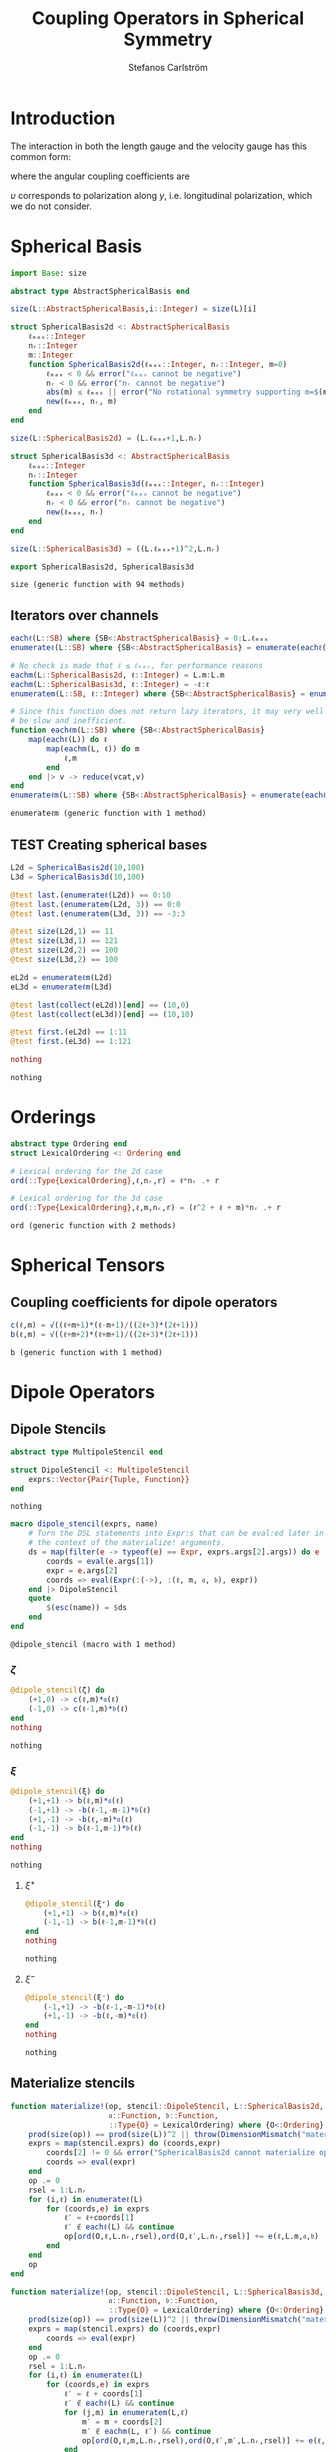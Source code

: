 #+TITLE: Coupling Operators in Spherical Symmetry
#+AUTHOR: Stefanos Carlström
#+EMAIL: stefanos.carlstrom@gmail.com

#+PROPERTY: header-args:julia :session *julia-spherical-symmetry* :eval no-export

* COMMENT Setup
  #+BEGIN_SRC julia
    using Pkg
    Pkg.activate(".")
    using Test
  #+END_SRC

  #+RESULTS:
  : nothing

* Introduction
  The interaction in both the length gauge and the velocity gauge
  has this common form:
  \begin{subequations}
  \begin{align}
  \op{V}_{\textrm{l}}(t) &= q\vec{E}(t)\cdot\vec{M}\{r,r\} = q\vec{E}(t)\cdot\vec{M}\{1,1\}r,\\
  \op{V}_{\textrm{v}}(t) &=
  -\im q\vec{A}(t)\cdot\vec{M}\{
  \partial_r - \ell r^{-1},
  \partial_r + (\ell+1) r^{-1}
  \}\\
  &=
  -\im q\vec{A}(t)\cdot\vec{M}\{-\ell,\ell+1\}r^{-1}
  -\im q\vec{A}(t)\cdot\vec{M}\{1,1\}\partial_r\nonumber\\
  &\defd
  \op{V}_{\textrm{v}}^{(1)}(t)+
  \op{V}_{\textrm{v}}^{(2)}(t),\nonumber
  \end{align}
  \end{subequations}
  \begin{equation}
  \begin{aligned}
  \label{eqn:dipole-angular-structure}
  \vec{M}\{\mathfrak{a},\mathfrak{b}\}
  &\defd
  \bmat{
  \zeta(\mathfrak{a},\mathfrak{b})&
  \xi(\mathfrak{a},\mathfrak{b})&
  \upsilon(\mathfrak{a},\mathfrak{b})
  }^\top\\
  \implies
  \vec{A}\cdot\vec{M}\{\mathfrak{a},\mathfrak{b}\}
  &\equiv
  A_z\zeta(\mathfrak{a},\mathfrak{b})+
  A_x\xi(\mathfrak{a},\mathfrak{b})+
  A_y\upsilon(\mathfrak{a},\mathfrak{b})
  \end{aligned}
  \end{equation}
  \begin{subequations}
  \begin{align}
  \zeta(\mathfrak{a},\mathfrak{b}) \defd&
  +c^{\ell}_{m}
  &&\mathfrak{a}
  &\ketbra{\ell+1,m}{\ell, m}&\\
  &+c^{\ell-1}_{m}
  &&\mathfrak{b}
  &\ketbra{\ell-1,m}{\ell, m}&\nonumber\\\nonumber\\
  2\xi(\mathfrak{a},\mathfrak{b}) \defd&
  +b^\ell_m
  &&\mathfrak{a}
  &\ketbra{\ell+1,m+1}{\ell, m}&\\
  &-b^{\ell-1}_{-m-1}
  &&\mathfrak{b}
  &\ketbra{\ell-1,m+1}{\ell, m}&\nonumber\\
  &
  -b^\ell_{-m}
  &&\mathfrak{a}
  &\ketbra{\ell+1,m-1}{\ell, m}&\nonumber\\
  &+b^{\ell-1}_{m-1}
  &&\mathfrak{b}
  &\ketbra{\ell-1,m-1}{\ell, m}&,\nonumber
  \end{align}
  \end{subequations}
  where the angular coupling coefficients are
  \begin{equation}
  c^{\ell}_{m}\defd
  \left[
  \frac{(\ell+m+1)(\ell-m+1)}{(2\ell+3)(2\ell+1)}
  \right]^{1/2},
  \qquad
  b^{\ell}_{m}\defd
  \left[
  \frac{(\ell+m+2)(\ell+m+1)}{(2\ell+3)(2\ell+1)}
  \right]^{1/2}.
  \end{equation}


  \(\upsilon\) corresponds to polarization along \(y\),
  i.e. longitudinal polarization, which we do not consider.
* Spherical Basis
  #+BEGIN_SRC julia
    import Base: size

    abstract type AbstractSphericalBasis end

    size(L::AbstractSphericalBasis,i::Integer) = size(L)[i]

    struct SphericalBasis2d <: AbstractSphericalBasis
        ℓₘₐₓ::Integer
        nᵣ::Integer
        m::Integer
        function SphericalBasis2d(ℓₘₐₓ::Integer, nᵣ::Integer, m=0)
            ℓₘₐₓ < 0 && error("ℓₘₐₓ cannot be negative")
            nᵣ < 0 && error("nᵣ cannot be negative")
            abs(m) ≤ ℓₘₐₓ || error("No rotational symmetry supporting m=$(m) (ℓₘₐₓ = $(ℓₘₐₓ))")
            new(ℓₘₐₓ, nᵣ, m)
        end
    end

    size(L::SphericalBasis2d) = (L.ℓₘₐₓ+1,L.nᵣ)

    struct SphericalBasis3d <: AbstractSphericalBasis
        ℓₘₐₓ::Integer
        nᵣ::Integer
        function SphericalBasis3d(ℓₘₐₓ::Integer, nᵣ::Integer)
            ℓₘₐₓ < 0 && error("ℓₘₐₓ cannot be negative")
            nᵣ < 0 && error("nᵣ cannot be negative")
            new(ℓₘₐₓ, nᵣ)
        end
    end

    size(L::SphericalBasis3d) = ((L.ℓₘₐₓ+1)^2,L.nᵣ)

    export SphericalBasis2d, SphericalBasis3d
  #+END_SRC

  #+RESULTS:
  : size (generic function with 94 methods)
** Iterators over channels
   #+BEGIN_SRC julia
     eachℓ(L::SB) where {SB<:AbstractSphericalBasis} = 0:L.ℓₘₐₓ
     enumerateℓ(L::SB) where {SB<:AbstractSphericalBasis} = enumerate(eachℓ(L))

     # No check is made that ℓ ≤ ℓₘₐₓ, for performance reasons
     eachm(L::SphericalBasis2d, ℓ::Integer) = L.m:L.m
     eachm(L::SphericalBasis3d, ℓ::Integer) = -ℓ:ℓ
     enumeratem(L::SB, ℓ::Integer) where {SB<:AbstractSphericalBasis} = enumerate(eachm(L, ℓ))

     # Since this function does not return lazy iterators, it may very well
     # be slow and inefficient.
     function eachℓm(L::SB) where {SB<:AbstractSphericalBasis}
         map(eachℓ(L)) do ℓ
             map(eachm(L, ℓ)) do m
                 ℓ,m
             end
         end |> v -> reduce(vcat,v)
     end
     enumerateℓm(L::SB) where {SB<:AbstractSphericalBasis} = enumerate(eachℓm(L))
   #+END_SRC

   #+RESULTS:
   : enumerateℓm (generic function with 1 method)
** TEST Creating spherical bases
   #+BEGIN_SRC julia
     L2d = SphericalBasis2d(10,100)
     L3d = SphericalBasis3d(10,100)

     @test last.(enumerateℓ(L2d)) == 0:10
     @test last.(enumeratem(L2d, 3)) == 0:0
     @test last.(enumeratem(L3d, 3)) == -3:3

     @test size(L2d,1) == 11
     @test size(L3d,1) == 121
     @test size(L2d,2) == 100
     @test size(L3d,2) == 100

     eL2d = enumerateℓm(L2d) 
     eL3d = enumerateℓm(L3d)

     @test last(collect(eL2d))[end] == (10,0)
     @test last(collect(eL3d))[end] == (10,10)

     @test first.(eL2d) == 1:11
     @test first.(eL3d) == 1:121

     nothing
   #+END_SRC

   #+RESULTS:
   : nothing

* Orderings
  #+BEGIN_SRC julia
    abstract type Ordering end
    struct LexicalOrdering <: Ordering end

    # Lexical ordering for the 2d case
    ord(::Type{LexicalOrdering},ℓ,nᵣ,r) = ℓ*nᵣ .+ r

    # Lexical ordering for the 3d case
    ord(::Type{LexicalOrdering},ℓ,m,nᵣ,r) = (ℓ^2 + ℓ + m)*nᵣ .+ r
  #+END_SRC

  #+RESULTS:
  : ord (generic function with 2 methods)

* Spherical Tensors
** COMMENT General coupling coefficients
   #+BEGIN_SRC julia
     using WignerSymbols

     function C(k, ℓ, ℓ′, q=0, m=0, m′=0)
         s = (-1)^(2ℓ-m)
         N = √((2ℓ+1)*(2ℓ′+1))
         W = wigner3j(ℓ, k, ℓ′,
                      -m, q, m′)
         Wr = wigner3j(ℓ, k, ℓ′,
                       0, 0, 0)
         s*N*W*Wr
     end
   #+END_SRC

   #+RESULTS:
   : C (generic function with 4 methods)

** Coupling coefficients for dipole operators
   #+BEGIN_SRC julia
     c(ℓ,m) = √((ℓ+m+1)*(ℓ-m+1)/((2ℓ+3)*(2ℓ+1)))
     b(ℓ,m) = √((ℓ+m+2)*(ℓ+m+1)/((2ℓ+3)*(2ℓ+1)))
   #+END_SRC

   #+RESULTS:
   : b (generic function with 1 method)

* Dipole Operators
** Dipole Stencils
   #+BEGIN_SRC julia
     abstract type MultipoleStencil end

     struct DipoleStencil <: MultipoleStencil
         exprs::Vector{Pair{Tuple, Function}}
     end
   #+END_SRC

   #+RESULTS:
   : nothing

   #+BEGIN_SRC julia
     macro dipole_stencil(exprs, name)
         # Turn the DSL statements into Expr:s that can be eval:ed later in
         # the context of the materialize! arguments.
         ds = map(filter(e -> typeof(e) == Expr, exprs.args[2].args)) do e
             coords = eval(e.args[1])
             expr = e.args[2]
             coords => eval(Expr(:(->), :(ℓ, m, 𝔞, 𝔟), expr))
         end |> DipoleStencil
         quote
             $(esc(name)) = $ds
         end
     end
   #+END_SRC

   #+RESULTS:
   : @dipole_stencil (macro with 1 method)

*** \(\zeta\)
    #+BEGIN_SRC julia :results verbatim
      @dipole_stencil(ζ) do
          (+1,0) -> c(ℓ,m)*𝔞(ℓ)
          (-1,0) -> c(ℓ-1,m)*𝔟(ℓ)
      end
      nothing
    #+END_SRC

    #+RESULTS:
    : nothing

*** \(\xi\)
    #+BEGIN_SRC julia :results verbatim
      @dipole_stencil(ξ) do
          (+1,+1) -> b(ℓ,m)*𝔞(ℓ)
          (-1,+1) -> -b(ℓ-1,-m-1)*𝔟(ℓ)
          (+1,-1) -> -b(ℓ,-m)*𝔞(ℓ)
          (-1,-1) -> b(ℓ-1,m-1)*𝔟(ℓ)
      end
      nothing
    #+END_SRC

    #+RESULTS:
    : nothing

**** \(\xi^+\)
     #+BEGIN_SRC julia :results verbatim
       @dipole_stencil(ξ⁺) do
           (+1,+1) -> b(ℓ,m)*𝔞(ℓ)
           (-1,-1) -> b(ℓ-1,m-1)*𝔟(ℓ)
       end
       nothing
     #+END_SRC

     #+RESULTS:
     : nothing

**** \(\xi^-\)
     #+BEGIN_SRC julia :results verbatim
       @dipole_stencil(ξ⁻) do
           (-1,+1) -> -b(ℓ-1,-m-1)*𝔟(ℓ)
           (+1,-1) -> -b(ℓ,-m)*𝔞(ℓ)
       end
       nothing
     #+END_SRC

     #+RESULTS:
     : nothing

** Materialize stencils
   #+BEGIN_SRC julia
     function materialize!(op, stencil::DipoleStencil, L::SphericalBasis2d,
                           𝔞::Function, 𝔟::Function,
                           ::Type{O} = LexicalOrdering) where {O<:Ordering}
         prod(size(op)) == prod(size(L))^2 || throw(DimensionMismatch("materialize!"))
         exprs = map(stencil.exprs) do (coords,expr)
             coords[2] != 0 && error("SphericalBasis2d cannot materialize operators that do not conserve m")
             coords => eval(expr)
         end
         op .= 0
         rsel = 1:L.nᵣ
         for (i,ℓ) in enumerateℓ(L)
             for (coords,e) in exprs
                 ℓ′ = ℓ+coords[1]
                 ℓ′ ∉ eachℓ(L) && continue
                 op[ord(O,ℓ,L.nᵣ,rsel),ord(O,ℓ′,L.nᵣ,rsel)] += e(ℓ,L.m,𝔞,𝔟)
             end
         end
         op
     end

     function materialize!(op, stencil::DipoleStencil, L::SphericalBasis3d,
                           𝔞::Function, 𝔟::Function,
                           ::Type{O} = LexicalOrdering) where {O<:Ordering}
         prod(size(op)) == prod(size(L))^2 || throw(DimensionMismatch("materialize!"))
         exprs = map(stencil.exprs) do (coords,expr)
             coords => eval(expr)
         end
         op .= 0
         rsel = 1:L.nᵣ
         for (i,ℓ) in enumerateℓ(L)
             for (coords,e) in exprs
                 ℓ′ = ℓ + coords[1]
                 ℓ′ ∉ eachℓ(L) && continue
                 for (j,m) in enumeratem(L,ℓ)
                     m′ = m + coords[2]
                     m′ ∉ eachm(L, ℓ′) && continue
                     op[ord(O,ℓ,m,L.nᵣ,rsel),ord(O,ℓ′,m′,L.nᵣ,rsel)] += e(ℓ,m,𝔞,𝔟)
                 end
             end
         end
         op
     end

     export materialize!
   #+END_SRC

   #+RESULTS:
   : materialize! (generic function with 4 methods)

*** TEST Materialization
    #+BEGIN_SRC julia
      using SparseArrays

      ℓₘₐₓ = 5
      nᵣ = 10

      L2d = SphericalBasis2d(ℓₘₐₓ,nᵣ)
      L3d = SphericalBasis3d(ℓₘₐₓ,nᵣ)

      N2d = prod(size(L2d))
      N3d = prod(size(L3d))

      z2d = spzeros(N2d,N2d);
      z3d = spzeros(N3d,N3d);
      x3d = spzeros(N3d,N3d);
      x⁺3d = spzeros(N3d,N3d);
      x⁻3d = spzeros(N3d,N3d);

      r = ℓ -> spdiagm(0 => ones(nᵣ))

      materialize!(z2d, ζ, L2d, r, r);
      materialize!(z3d, ζ, L3d, r, r);
      materialize!(x3d, ξ, L3d, r, r);
      materialize!(x⁺3d, ξ⁺, L3d, r, r);
      materialize!(x⁻3d, ξ⁻, L3d, r, r);

      @test_throws ErrorException materialize!(z2d, ξ, L2d, r, r)

      # using PyPlot
      # figure("dip", figsize=(10,3))
      # clf()
      # subplot(231)
      # spy(z2d)
      # margins(0,0)
      # subplot(232)
      # spy(z3d)
      # margins(0,0)
      # subplot(234)
      # spy(x3d)
      # margins(0,0)
      # subplot(235)
      # spy(x⁺3d)
      # margins(0,0)
      # subplot(236)
      # spy(x⁻3d)
      # margins(0,0)
      # tight_layout()
    #+END_SRC

    #+RESULTS:
    : nothing

* LaTeX config                                                     :noexport:
  #+LATEX_HEADER: \renewcommand{\vec}[1]{\mathbf{#1}}
  #+LATEX_HEADER: \renewcommand{\op}[1]{\mathcal{#1}}
  #+LATEX_HEADER: \renewcommand{\defd}{\overset{!}{=}}
